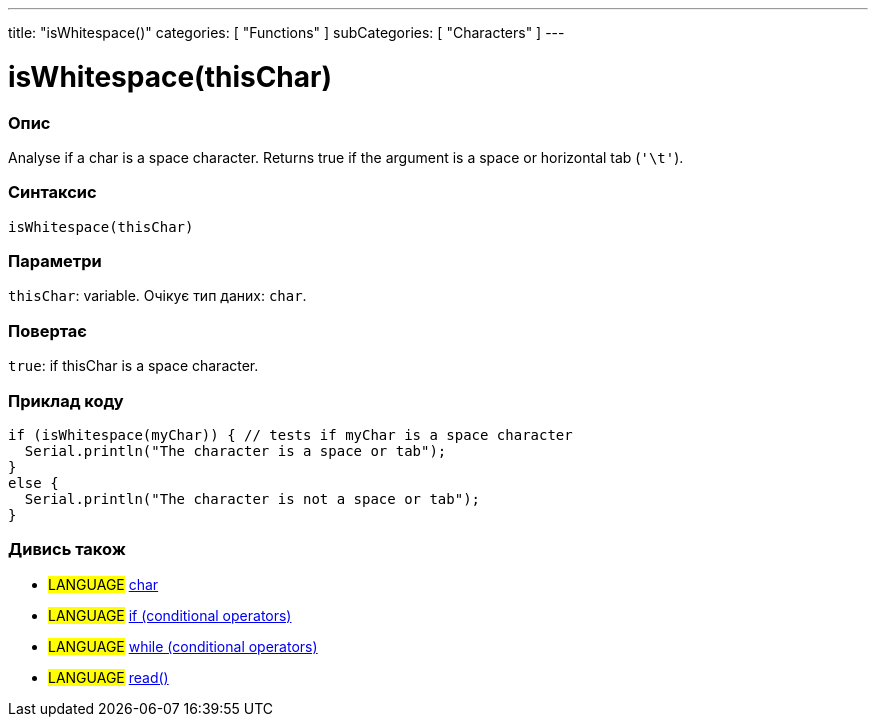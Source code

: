 ---
title: "isWhitespace()"
categories: [ "Functions" ]
subCategories: [ "Characters" ]
---





= isWhitespace(thisChar)


// OVERVIEW SECTION STARTS
[#overview]
--

[float]
=== Опис
Analyse if a char is a space character. Returns true if the argument is a space or horizontal tab (`'\t'`).
[%hardbreaks]


[float]
=== Синтаксис
`isWhitespace(thisChar)`


[float]
=== Параметри
`thisChar`: variable. Очікує тип даних: `char`.


[float]
=== Повертає
`true`: if thisChar is a space character.

--
// OVERVIEW SECTION ENDS



// HOW TO USE SECTION STARTS
[#howtouse]
--

[float]
=== Приклад коду

[source,arduino]
----
if (isWhitespace(myChar)) { // tests if myChar is a space character
  Serial.println("The character is a space or tab");
}
else {
  Serial.println("The character is not a space or tab");
}
----

--
// HOW TO USE SECTION ENDS


// SEE ALSO SECTION
[#see_also]
--

[float]
=== Дивись також

[role="language"]
* #LANGUAGE#  link:../../../variables/data-types/char[char]
* #LANGUAGE#  link:../../../structure/control-structure/if[if (conditional operators)]
* #LANGUAGE#  link:../../../structure/control-structure/while[while (conditional operators)]
* #LANGUAGE# link:../../communication/serial/read[read()]

--
// SEE ALSO SECTION ENDS
